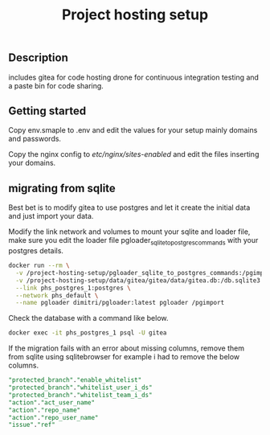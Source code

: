 #+TITLE: Project hosting setup 

** Description

includes gitea for code hosting drone for  continuous integration testing and a paste bin for code sharing.

** Getting started
Copy env.smaple to .env and edit the values for your setup mainly domains and passwords.

Copy the nginx config to /etc/nginx/sites-enabled/ and edit the files inserting your domains.


** migrating from sqlite
Best bet is to modify gitea to use postgres and let it create the initial data and just import your data.

Modify the link network and volumes to mount your sqlite and loader file, make sure you edit the loader file pgloader_sqlite_to_postgres_commands with your postgres details.
#+BEGIN_SRC sh
docker run --rm \
  -v /project-hosting-setup/pgloader_sqlite_to_postgres_commands:/pgimport \
  -v /project-hosting-setup/data/gitea/gitea/data/gitea.db:/db.sqlite3 \
  --link phs_postgres_1:postgres \
  --network phs_default \
  --name pgloader dimitri/pgloader:latest pgloader /pgimport
#+END_SRC

Check the database with a command like below.
#+BEGIN_SRC sh
docker exec -it phs_postgres_1 psql -U gitea
#+END_SRC

If the migration fails with an error about missing columns, remove them from sqlite using sqlitebrowser for example
i had to remove the below columns.

#+BEGIN_SRC sql
"protected_branch"."enable_whitelist"
"protected_branch"."whitelist_user_i_ds"
"protected_branch"."whitelist_team_i_ds"
"action"."act_user_name"
"action"."repo_name"
"action"."repo_user_name"
"issue"."ref"
#+END_SRC
